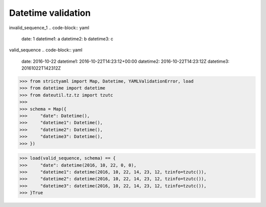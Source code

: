 Datetime validation
===================

invalid_sequence_1
.. code-block:: yaml

  date: 1
  datetime1: a
  datetime2: b
  datetime3: c

valid_sequence
.. code-block:: yaml

  date: 2016-10-22
  datetime1: 2016-10-22T14:23:12+00:00
  datetime2: 2016-10-22T14:23:12Z
  datetime3: 20161022T142312Z

.. code-block:: python

  >>> from strictyaml import Map, Datetime, YAMLValidationError, load
  >>> from datetime import datetime
  >>> from dateutil.tz.tz import tzutc
  >>> 
  >>> schema = Map({
  >>>     "date": Datetime(),
  >>>     "datetime1": Datetime(),
  >>>     "datetime2": Datetime(),
  >>>     "datetime3": Datetime(),
  >>> })

.. code-block:: python

  >>> load(valid_sequence, schema) == {
  >>>     "date": datetime(2016, 10, 22, 0, 0),
  >>>     "datetime1": datetime(2016, 10, 22, 14, 23, 12, tzinfo=tzutc()),
  >>>     "datetime2": datetime(2016, 10, 22, 14, 23, 12, tzinfo=tzutc()),
  >>>     "datetime3": datetime(2016, 10, 22, 14, 23, 12, tzinfo=tzutc()),
  >>> }True

